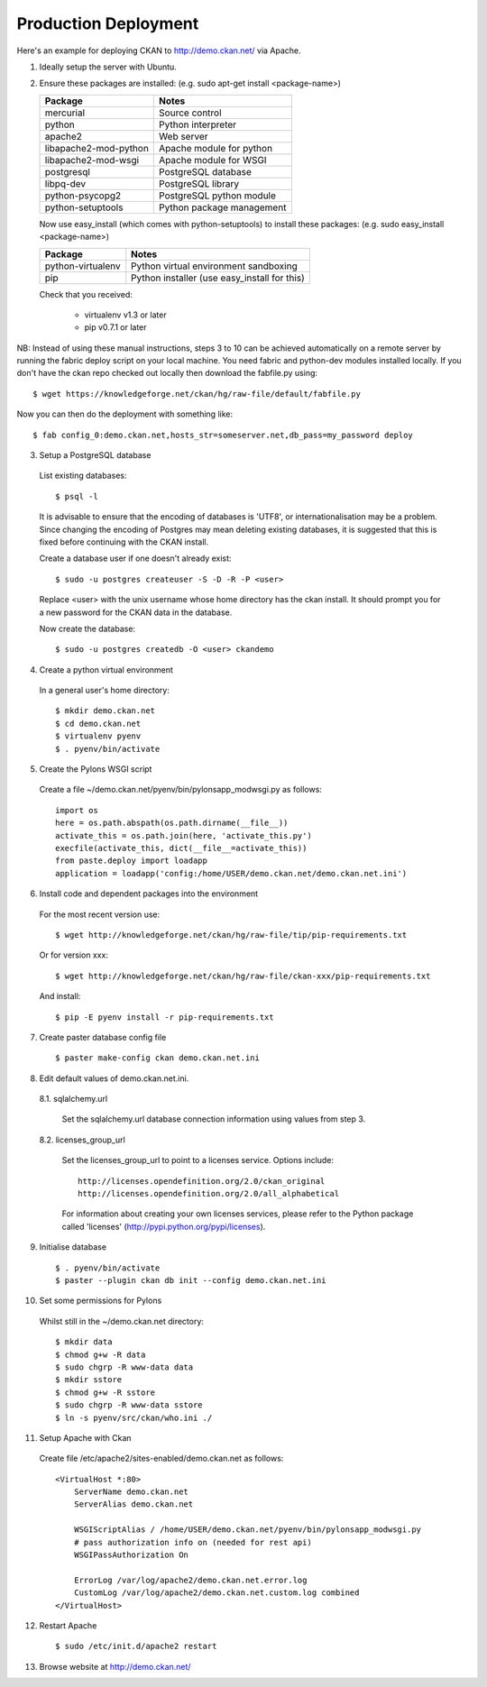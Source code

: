Production Deployment
=====================

Here's an example for deploying CKAN to http://demo.ckan.net/ via Apache.

1. Ideally setup the server with Ubuntu.


2. Ensure these packages are installed:
   (e.g. sudo apt-get install <package-name>)

   =====================  ============================================
   Package                Notes
   =====================  ============================================
   mercurial              Source control
   python                 Python interpreter
   apache2                Web server
   libapache2-mod-python  Apache module for python
   libapache2-mod-wsgi    Apache module for WSGI
   postgresql             PostgreSQL database
   libpq-dev              PostgreSQL library
   python-psycopg2        PostgreSQL python module
   python-setuptools      Python package management
   =====================  ============================================

   Now use easy_install (which comes with python-setuptools) to install
   these packages:
   (e.g. sudo easy_install <package-name>)

   =====================  ============================================
   Package                Notes
   =====================  ============================================
   python-virtualenv      Python virtual environment sandboxing
   pip                    Python installer (use easy_install for this)
   =====================  ============================================

   Check that you received:

    * virtualenv v1.3 or later
    * pip v0.7.1 or later


NB: Instead of using these manual instructions, steps 3 to 10 can be achieved
automatically on a remote server by running the fabric deploy script on 
your local machine. You need fabric and python-dev modules installed locally.
If you don't have the ckan repo checked out locally then download the 
fabfile.py using::

  $ wget https://knowledgeforge.net/ckan/hg/raw-file/default/fabfile.py

Now you can then do the deployment with something like::

  $ fab config_0:demo.ckan.net,hosts_str=someserver.net,db_pass=my_password deploy


3. Setup a PostgreSQL database

  List existing databases::

  $ psql -l

  It is advisable to ensure that the encoding of databases is 'UTF8', or 
  internationalisation may be a problem. Since changing the encoding of Postgres
  may mean deleting existing databases, it is suggested that this is fixed before
  continuing with the CKAN install.

  Create a database user if one doesn't already exist::

  $ sudo -u postgres createuser -S -D -R -P <user>

  Replace <user> with the unix username whose home directory has the ckan install.
  It should prompt you for a new password for the CKAN data in the database.

  Now create the database::

  $ sudo -u postgres createdb -O <user> ckandemo


4. Create a python virtual environment

  In a general user's home directory::

  $ mkdir demo.ckan.net
  $ cd demo.ckan.net
  $ virtualenv pyenv
  $ . pyenv/bin/activate


5. Create the Pylons WSGI script

  Create a file ~/demo.ckan.net/pyenv/bin/pylonsapp_modwsgi.py as follows::

    import os
    here = os.path.abspath(os.path.dirname(__file__))
    activate_this = os.path.join(here, 'activate_this.py')
    execfile(activate_this, dict(__file__=activate_this))
    from paste.deploy import loadapp
    application = loadapp('config:/home/USER/demo.ckan.net/demo.ckan.net.ini')


6. Install code and dependent packages into the environment

  For the most recent version use::

  $ wget http://knowledgeforge.net/ckan/hg/raw-file/tip/pip-requirements.txt

  Or for version xxx::

  $ wget http://knowledgeforge.net/ckan/hg/raw-file/ckan-xxx/pip-requirements.txt

  And install::

  $ pip -E pyenv install -r pip-requirements.txt 


7. Create paster database config file

  ::

  $ paster make-config ckan demo.ckan.net.ini


8. Edit default values of demo.ckan.net.ini.

  8.1. sqlalchemy.url

    Set the sqlalchemy.url database connection information using values from step 3.

  8.2. licenses_group_url

    Set the licenses_group_url to point to a licenses service. Options
    include: ::

      http://licenses.opendefinition.org/2.0/ckan_original
      http://licenses.opendefinition.org/2.0/all_alphabetical

    For information about creating your own licenses services, please refer to
    the Python package called 'licenses' (http://pypi.python.org/pypi/licenses).


9. Initialise database

  ::

  $ . pyenv/bin/activate
  $ paster --plugin ckan db init --config demo.ckan.net.ini


10. Set some permissions for Pylons

  Whilst still in the ~/demo.ckan.net directory::

    $ mkdir data
    $ chmod g+w -R data
    $ sudo chgrp -R www-data data
    $ mkdir sstore
    $ chmod g+w -R sstore
    $ sudo chgrp -R www-data sstore
    $ ln -s pyenv/src/ckan/who.ini ./


11. Setup Apache with Ckan

  Create file /etc/apache2/sites-enabled/demo.ckan.net as follows::

    <VirtualHost *:80>
        ServerName demo.ckan.net
        ServerAlias demo.ckan.net

        WSGIScriptAlias / /home/USER/demo.ckan.net/pyenv/bin/pylonsapp_modwsgi.py
        # pass authorization info on (needed for rest api)
        WSGIPassAuthorization On

        ErrorLog /var/log/apache2/demo.ckan.net.error.log
        CustomLog /var/log/apache2/demo.ckan.net.custom.log combined
    </VirtualHost>


12. Restart Apache

  ::

  $ sudo /etc/init.d/apache2 restart


13. Browse website at http://demo.ckan.net/

